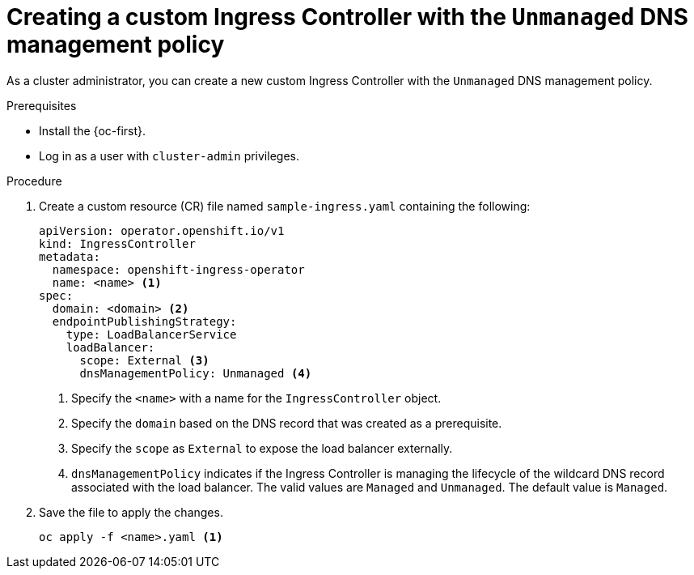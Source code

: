 // Module included in the following assemblies:
//
// *ingress-controller-dnsmgt.adoc

:_content-type: PROCEDURE
[id="creating-a-custom-ingress-controller_{context}"]
= Creating a custom Ingress Controller with the `Unmanaged` DNS management policy

As a cluster administrator, you can create a new custom Ingress Controller with the `Unmanaged` DNS management policy.

.Prerequisites

* Install the {oc-first}.
* Log in as a user with `cluster-admin` privileges.

.Procedure

. Create a custom resource (CR) file named `sample-ingress.yaml` containing the following:

+
[source,yaml]
----
apiVersion: operator.openshift.io/v1
kind: IngressController
metadata:
  namespace: openshift-ingress-operator
  name: <name> <1>
spec:
  domain: <domain> <2>
  endpointPublishingStrategy:
    type: LoadBalancerService
    loadBalancer:
      scope: External <3>
      dnsManagementPolicy: Unmanaged <4>
----
<1> Specify the `<name>` with a name for the `IngressController` object.
<2> Specify the `domain` based on the DNS record that was created as a prerequisite.
<3> Specify the `scope` as `External` to expose the load balancer externally.
<4> `dnsManagementPolicy` indicates if the Ingress Controller is managing the lifecycle of the wildcard DNS record associated with the load balancer.
The valid values are `Managed` and `Unmanaged`. The default value is `Managed`.


. Save the file to apply the changes.
+
[source,terminal]
----
oc apply -f <name>.yaml <1>
----
